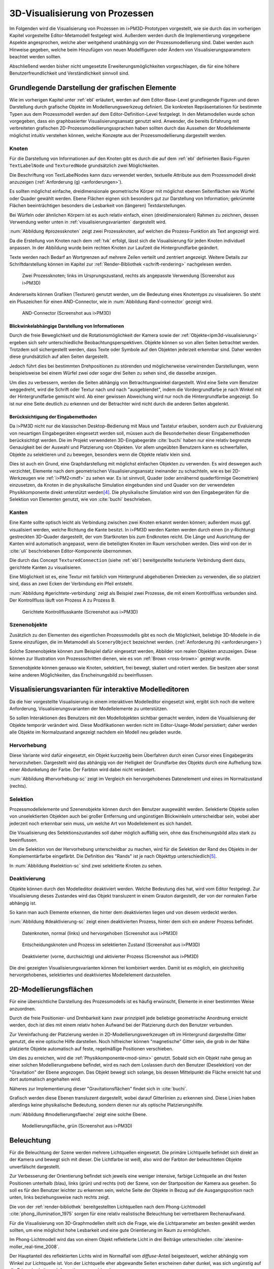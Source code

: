 .. _visualisierung:

*******************************
3D-Visualisierung von Prozessen
*******************************

Im Folgenden wird die Visualisierung von Prozessen im i>PM3D-Prototypen vorgestellt, wie sie durch das im vorherigen Kapitel vorgestellte Editor-Metamodell festgelegt wird.
Außerdem werden durch die Implementierung vorgegebene Aspekte angesprochen, welche aber weitgehend unabhängig von der Prozessmodellierung sind.
Dabei werden auch Hinweise gegeben, welche beim Hinzufügen von neuen Modellfiguren oder Ändern von Visualisierungsparametern beachtet werden sollten.

Abschließend werden bisher nicht umgesetzte Erweiterungsmöglichkeiten vorgeschlagen, die für eine höhere Benutzerfreundlichkeit und Verständlichkeit sinnvoll sind.


Grundlegende Darstellung der grafischen Elemente
================================================

Wie im vorherigen Kapitel unter :ref:`ebl` erläutert, werden auf dem Editor-Base-Level grundlegende Figuren und deren Darstellung durch grafische Objekte im Modellierungswerkzeug definiert.
Die konkreten Repräsentationen für bestimmte Typen aus dem Prozessmodell werden auf dem Editor-Definition-Level festgelegt. 
In den Metamodellen wurde schon vorgegeben, dass ein graphbasierter Visualisierungsansatz genutzt wird. 
Anwender, die bereits Erfahrung mit verbreiteten grafischen 2D-Prozessmodellierungssprachen haben sollten durch das Aussehen der Modellelemente möglichst intuitiv verstehen können, welche Konzepte aus der Prozessmodellierung dargestellt werden.

Knoten
------

Für die Darstellung von Informationen auf den Knoten gibt es durch die auf dem :ref:`ebl` definierten Basis-Figuren ``TextLabelNode`` und ``TexturedNode`` grundsätzlich zwei Möglichkeiten.

Die Beschriftung von TextLabelNodes kann dazu verwendet werden, textuelle Attribute aus dem Prozessmodell direkt anzuzeigen (:ref:`Anforderung (g) <anforderungen>`).

Es sollten möglichst einfache, dreidimensionale geometrische Körper mit möglichst ebenen Seitenflächen wie Würfel oder Quader gewählt werden. 
Ebene Flächen eignen sich besonders gut zur Darstellung von Information; gekrümmte Flächen beeinträchtigen besonders die Lesbarkeit von (längeren) Textdarstellungen. 

Bei Würfeln oder ähnlichen Körpern ist es auch relativ einfach, einen (dreidimensionalen) Rahmen zu zeichnen, dessen Verwendung weiter unten in :ref:`visualisierungsvarianten` dargestellt wird.

:num:`Abbildung #prozessknoten` zeigt zwei Prozessknoten, auf welchen die Prozess-Funktion als Text angezeigt wird. 

Da die Erstellung von Knoten nach dem :ref:`tvk` erfolgt, lässt sich die Visualisierung für jeden Knoten individuell anpassen.
In der Abbildung wurde beim rechten Knoten zur Laufzeit die Hintergrundfarbe geändert.

Texte werden nach Bedarf an Wortgrenzen auf mehrere Zeilen verteilt und zentriert angezeigt. 
Weitere Details zur Schriftdarstellung können im Kapitel zur :ref:`Render-Bibliothek <schrift-rendering>` nachgelesen werden.

.. _prozessknoten:

.. figure:: _static/screenshots/prozessknoten.png
    :height: 7cm

    Zwei Prozessknoten; links im Ursprungszustand, rechts als angepasste Verwendung (Screenshot aus i>PM3D)


Andererseits können Grafiken (Texturen) genutzt werden, um die Bedeutung eines Knotentyps zu visualisieren. 
So steht ein Pluszeichen für einen AND-Connector, wie in :num:`Abbildung #and-connector` gezeigt wird. 

.. _and-connector:

.. figure:: _static/screenshots/and_connector.png
    :height: 7cm

    AND-Connector (Screenshot aus i>PM3D)


Blickwinkelabhängige Darstellung von Informationen
^^^^^^^^^^^^^^^^^^^^^^^^^^^^^^^^^^^^^^^^^^^^^^^^^^

Durch die freie Beweglichkeit und die Rotationsmöglichkeit der Kamera sowie der :ref:`Objekte<ipm3d-visualisierung>` ergeben sich sehr unterschiedliche Beobachtungsperspektiven. 
Objekte können so von allen Seiten betrachtet werden. 
Trotzdem soll sichergestellt werden, dass Texte oder Symbole auf den Objekten jederzeit erkennbar sind. Daher werden diese grundsätzlich auf allen Seiten dargestellt. 

Jedoch führt dies bei bestimmten Drehpositionen zu störenden und möglicherweise verwirrenden Darstellungen, wenn beispielsweise bei einem Würfel zwei oder sogar drei Seiten zu sehen sind, die dasselbe anzeigen.

Um dies zu verbessern, werden die Seiten abhängig von Betrachtungswinkel dargestellt. 
Wird eine Seite vom Benutzer weggedreht, wird die Schrift oder Textur nach und nach "ausgeblendet", indem die Vordergrundfarbe je nach Winkel mit der Hintergrundfarbe gemischt wird.
Ab einer gewissen Abweichung wird nur noch die Hintergrundfarbe angezeigt. So ist nur eine Seite deutlich zu erkennen und der Betrachter wird nicht durch die anderen Seiten abgelenkt.


Berücksichtigung der Eingabemethoden
^^^^^^^^^^^^^^^^^^^^^^^^^^^^^^^^^^^^

Da i>PM3D nicht nur die klassischen Desktop-Bedienung mit Maus und Tastatur erlauben, sondern auch zur Evaluierung von neuartigen Eingabegeräten eingesetzt werden soll, müssen auch die Besonderheiten dieser Eingabemethoden berücksichtigt werden. 
Die im Projekt verwendeten 3D-Eingabegeräte :cite:`buchi` haben nur eine relativ begrenzte Genauigkeit bei der Auswahl und Platzierung von Objekten. 
Vor allem ungeübten Benutzern kann es schwerfallen, Objekte zu selektieren und zu bewegen, besonders wenn die Objekte relativ klein sind.

Dies ist auch ein Grund, eine Graphdarstellung mit möglichst einfachen Objekten zu verwenden.
Es wird deswegen auch verzichtet, Elemente nach dem geometrischen Visualisierungsansatz ineinander zu schachteln, wie es bei 2D-Werkzeugen wie :ref:`i>PM2<mdf>` zu sehen war.
Es ist sinnvoll, Quader (oder annähernd quaderförmige Geometrien) einzusetzen, da Knoten in die physikalische Simulation eingebunden sind und Quader von der verwendeten Physikkomponente direkt unterstützt werden\ [#f4]_. 
Die physikalische Simulation wird von den Eingabegeräten für die Selektion von Elementen genutzt, wie von :cite:`buchi` beschrieben.

.. _kanten:

Kanten
------

Eine Kante sollte optisch leicht als Verbindung zwischen zwei Knoten erkannt werden können; außerdem muss ggf. visualisiert werden, welche Richtung die Kante besitzt.
In i>PM3D werden Kanten werden durch einen (in y-Richtung) gestreckten 3D-Quader dargestellt, der vom Startknoten bis zum Endknoten reicht. 
Die Länge und Ausrichtung der Kanten wird automatisch angepasst, wenn die beteiligten Knoten im Raum verschoben werden. 
Dies wird von der in :cite:`uli` beschriebenen Editor-Komponente übernommen.

Die durch das Concept ``TexturedConnection`` (siehe :ref:`ebl`) bereitgestellte texturierte Verbindung dient dazu, gerichtete Kanten zu visualisieren. 

Eine Möglichkeit ist es, eine Textur mit farblich vom Hintergrund abgehobenen Dreiecken zu verwenden, die so platziert sind, dass an zwei Ecken der Verbindung ein Pfeil entsteht.

:num:`Abbildung #gerichtete-verbindung` zeigt als Beispiel zwei Prozesse, die mit einem Kontrollfluss verbunden sind. Der Kontrollfluss läuft von Prozess A zu Prozess B.

.. _gerichtete-verbindung:

.. figure:: _static/screenshots/control_flow.png
    :scale: 100%

    Gerichtete Kontrollflusskante (Screenshot aus i>PM3D)


Szenenobjekte
-------------

Zusätzlich zu den Elementen des eigentlichen Prozessmodells gibt es noch die Möglichkeit, beliebige 3D-Modelle in die Szene einzufügen, die im Metamodell als ``SceneryObject`` bezeichnet werden. 
(:ref:`Anforderung (h) <anforderungen>`)

Solche Szenenobjekte können zum Beispiel dafür eingesetzt werden, Abbilder von realen Objekten anzuzeigen. 
Diese können zur Illustration von Prozessschritten dienen, wie es von :ref:`Brown <ross-brown>` gezeigt wurde.

Szenenobjekte können genauso wie Knoten, selektiert, frei bewegt, skaliert und rotiert werden. Sie besitzen aber sonst keine anderen Möglichkeiten, das Erscheinungsbild zu beeinflussen.


.. _visualisierungsvarianten:

Visualisierungsvarianten für interaktive Modelleditoren
=======================================================

Da die hier vorgestellte Visualisierung in einem interaktiven Modelleditor eingesetzt wird, ergibt sich noch die weitere Anforderung, Visualisierungsvarianten der Modellelemente zu unterstützen.

So sollen Interaktionen des Benutzers mit den Modellobjekten sichtbar gemacht werden, indem die Visualisierung der Objekte temporär verändert wird. 
Diese Modifikationen werden nicht im Editor-Usage-Model persistiert; daher werden alle Objekte im Normalzustand angezeigt nachdem ein Modell neu geladen wurde.

.. _hervorhebung:

Hervorhebung
------------

Diese Variante wird dafür eingesetzt, ein Objekt kurzzeitig beim Überfahren durch einen Cursor eines Eingabegeräts hervorzuheben. 
Dargestellt wird das abhängig von der Helligkeit der Grundfarbe des Objekts durch eine Aufhellung bzw. einer Abdunkelung der Farbe. Der Farbton wird dabei nicht verändert.

:num:`Abbildung #hervorhebung-sc` zeigt im Vergleich ein hervorgehobenes Datenelement und eines im Normalzustand (rechts).

Selektion
---------

Prozessmodellelemente und Szenenobjekte können durch den Benutzer ausgewählt werden. 
Selektierte Objekte sollen von unselektierten Objekten auch bei großer Entfernung und ungünstigen Blickwinkeln unterscheidbar sein, wobei aber jederzeit noch erkennbar sein muss, um welche Art von Modellelement es sich handelt. 

Die Visualisierung des Selektionszustandes soll daher möglich auffällig sein, ohne das Erscheinungsbild allzu stark zu beeinflussen. 

Um die Selektion von der Hervorhebung unterscheidbar zu machen, wird für die Selektion der Rand des Objekts in der Komplementärfarbe eingefärbt. Die Definition des "Rands" ist je nach Objekttyp unterschiedlich\ [#f5]_.

In :num:`Abbildung #selektion-sc` sind zwei selektierte Knoten zu sehen.


.. _deaktivierung:

Deaktivierung
-------------

Objekte können durch den Modelleditor deaktiviert werden. Welche Bedeutung dies hat, wird vom Editor festgelegt. 
Zur Visualisierung dieses Zustandes wird das Objekt transluzent in einem Grauton dargestellt, der von der normalen Farbe abhängig ist. 

So kann man auch Elemente erkennen, die hinter dem deaktivierten liegen und von diesem verdeckt werden.

:num:`Abbildung #deaktivierung-sc` zeigt einen deaktivierten Prozess, hinter dem sich ein anderer Prozess befindet.

.. _hervorhebung-sc:

.. figure:: _static/screenshots/dataitems_hervorhebung.png
    :scale: 100%

    Datenknoten, normal (links) und hervorgehoben (Screenshot aus i>PM3D)


.. _selektion-sc:

.. figure:: _static/screenshots/selektierte_knoten.png
    :scale: 100%

    Entscheidungsknoten und Prozess im selektierten Zustand (Screenshot aus i>PM3D)


.. _deaktivierung-sc:

.. figure:: _static/screenshots/prozesse_deaktiviert.png
    :scale: 100%

    Deaktivierter (vorne, durchsichtig) und aktivierter Prozess (Screenshot aus i>PM3D)

Die drei gezeigten Visualisierungsvarianten können frei kombiniert werden. 
Damit ist es möglich, ein gleichzeitig hervorgehobenes, selektiertes und deaktiviertes Modellelement darzustellen.


.. _modellierungsflaechen:

2D-Modellierungsflächen
=======================

Für eine übersichtliche Darstellung des Prozessmodells ist es häufig erwünscht, Elemente in einer bestimmten Weise anzuordnen. 

Durch die freie Positionier- und Drehbarkeit kann zwar prinzipiell jede beliebige geometrische Anordnung erreicht werden, doch ist dies mit einem relativ hohen Aufwand bei der Platzierung durch den Benutzer verbunden. 

Zur Vereinfachung der Platzierung werden in 2D-Modellierungswerkzeugen oft im Hintergrund dargestellte Gitter genutzt, die eine optische Hilfe darstellen. 
Noch hilfreicher können "magnetische" Gitter sein, die grob in der Nähe platzierte Objekte automatisch auf feste, regelmäßige Positionen verschieben.

Um dies zu erreichen, wird die :ref:`Physikkomponente<mod-simx>` genutzt. 
Sobald sich ein Objekt nahe genug an einer solchen Modellierungsebene befindet, wird es nach dem Loslassen durch den Benutzer (Deselektion) von der "Gravitation" der Ebene angezogen. Das Objekt bewegt sich solange, bis dessen Mittelpunkt die Fläche erreicht hat und dort automatisch angehalten wird.

Näheres zur Implementierung dieser "Gravitationsflächen" findet sich in :cite:`buchi`.

Grafisch werden diese Ebenen transluzent dargestellt, wobei darauf Gitterlinien zu erkennen sind. 
Diese Linien haben allerdings keine physikalische Bedeutung, sondern dienen nur als optische Platzierungshilfe.

:num:`Abbildung #modellierungsflaeche` zeigt eine solche Ebene.

.. _modellierungsflaeche:

.. figure:: _static/screenshots/dummy.png
    :scale: 100%

    Modellierungsfläche, grün (Screenshot aus i>PM3D)


.. _beleuchtung:

Beleuchtung
===========

Für die Beleuchtung der Szene werden mehrere Lichtquellen eingesetzt. Die primäre Lichtquelle befindet sich direkt an der Kamera und bewegt sich mit dieser. 
Die Lichtfarbe ist weiß, also wird der Farbton der beleuchteten Objekte unverfälscht dargestellt. 

Zur Verbesserung der Orientierung befindet sich jeweils eine weniger intensive, farbige Lichtquelle an drei festen Positionen unterhalb (blau), links (grün) und rechts (rot) der Szene, von der Startposition der Kamera aus gesehen. 
So soll es für den Benutzer leichter zu erkennen sein, welche Seite der Objekte in Bezug auf die Ausgangsposition nach unten, links beziehungsweise nach rechts zeigt. 

Die von der :ref:`render-bibliothek` bereitgestellten Lichtquellen nach dem Phong-Lichtmodell :cite:`phong_illumination_1975` sorgen für eine relativ realistische Beleuchtung bei vertretbarem Rechenaufwand.

Für die Visualisierung von 3D-Graphmodellen stellt sich die Frage, wie die Lichtparameter am besten gewählt werden sollten, um eine möglichst hohe Lesbarkeit und eine gute Orientierung im Raum zu ermöglichen.

Im Phong-Lichtmodell wird das von einem Objekt reflektierte Licht in drei Beiträge unterschieden :cite:`akenine-moller_real-time_2008`.

Der Hauptanteil des reflektierten Lichts wird im Normalfall vom *diffuse*-Anteil beigesteuert, welcher abhängig vom Winkel zur Lichtquelle ist.
Von der Lichtquelle eher abgewandte Seiten erscheinen daher dunkel, was sich ungünstig auf die Erkennbarkeit von Informationen auswirken kann.

Um dies auszugleichen, kann der *ambient*-Anteil (Umgebungslicht) erhöht werden, der vom Winkel unabhängig ist. 
Wird dieser zu hoch gesetzt, leidet allerdings der räumliche Eindruck.

Der *specular*-Anteil erzeugt spiegelnde Reflexionen auf Objekten, die auch von der Betrachterposition relativ zum Objekt abhängen. 
Dieser Anteil kann folglich die räumliche Orientierung unterstützen.
Allerdings führt die starke Aufhellung an bestimmten Stellen dazu, dass sich Text dort schlecht ablesen lässt.

Außerdem kann bei (OpenGL)-Lichtquellen noch angegeben werden, wie stark die Helligkeit mit steigender Entfernung von der Lichtquelle abfällt. 
Hierdurch kann der Tiefeneindruck verbessert werden.

Ein starker Abfall der Beleuchtung führt aber zu Problemen, wenn gleichzeitig Objekte mit Text in der Nähe der Lichtquelle und weit entfernt in lesbarer Form dargestellt werden sollen.
Objekte in der Nähe werden zu hell dargestellt, während weit entfernte Objekte zu dunkel sind.
Genauso ergibt sich bei gerichteten Verbindungen, die sich weit im Hintergrund befinden, das Problem, dass die darauf abgebildeten Richtungsmarkierungen schlecht zu erkennen sind.

Insgesamt hat sich bei Versuchen gezeigt, dass es schwierig ist, die Lichtparameter so zu setzen, dass eine in allen Situationen brauchbare Beleuchtung entsteht.

.. _vis-beispiel:

Visualisierung eines Beispielsprozesses
=======================================

(schöneres Bild kommt noch)
.. TODO

:num:`Abbildung #beispielprozess-screenshot` zeigt einen in i>PM3D modellierten Prozess.

.. _beispielprozess-screenshot:

.. figure:: _static/screenshots/gesamt.png
    :height: 8cm

    Beispiel für einen Prozess in i>PM3D 


.. _vis-probleme-erweiterung:

Probleme und Erweiterungsmöglichkeiten
======================================

Die momentan umgesetzte Visualisierung von Prozessen zeigt nach unserer\ [#f3]_ Ansicht, dass eine 3D-Ansicht auf Prozessdiagramme durchaus praktikabel ist. 
Es zeigten sich bei ersten Versuchen mit dem i>PM3D Prototypen einige Probleme in Hinblick auf die Visualisierung, die teilweise schon angesprochen wurden oder im Folgenden noch erwähnt werden. 

Um die Darstellung zu verbessern, und den "Nutzen" für den Anwender zu erhöhen gibt es eine Vielzahl von Verbesserungs- und Erweiterungsmöglichkeiten.
Hier sollen vor allem einige dargestellt werden, die sich aus den Erfahrungen mit dem Prototypen ergeben haben und die auf Basis des momentanen Projektes ohne grundlegende Veränderungen umgesetzt werden können.

Darstellung von Text
--------------------

Die :ref:`Render-Bibliothek<schrift-rendering>` stellt Text dar, indem dieser in ein 2D-Bild geschrieben und so als Textur auf dem Objekt angezeigt wird.

Andere Techniken, die eine höhere Darstellungsqualität erreichen, wie sie beispielsweise von :ref:`GEF3D<gef3d>` genutzt oder von :cite:`ray_vector_2005` vorgestellt werden, wurden ebenfalls in Betracht gezogen. 
Besonders die Möglichkeiten aktuellster Grafikhardware mit OpenGL4-Unterstützung, neue Geometrien direkt auf der Grafikeinheit per Tesselation-Shader zu erzeugen, könnten für die Implementierung von gut lesbaren und dennoch performanten Darstellungstechniken interessant sein.

Jedoch war die Schriftqualität des verwendeten texturbasierten Ansatzes ausreichend für den hier entwickelten Prototypen und lies sich einfach implementieren. 
Da die Darstellung von Schrift wichtig für Verständlichkeit und Nutzen der grafischen Repräsentation ist, sollte für weitere Arbeiten auf diesem Gebiet jedoch evaluiert werden, inwieweit sich die Qualität des hier genutzten Ansatzes verbessern lässt oder ob ein anderer Ansatz gewählt werden muss.


Bei ungünstigen Beobachtungssituationen, also bei großer Entfernung und schräger Betrachtung von Flächen, wird es im Prototypen schnell schwierig, Texte ohne Anstrengung zu lesen.  
Es müssen eher große Schriften gewählt werden und daher lässt sich relativ wenig Information auf den Knoten darstellen.
Außerdem muss der Kontrast zwischen Textfarbe und Hintergrund immer sehr hoch sein, um eine angemessene Lesbarkeit zu erreichen. Eine bessere Darstellungsqualität würde hier für mehr Flexibilität sorgen.

Eine sinnvolle Erweiterungsmöglichkeit wäre es, die Anzeige von Informationen bei weit entfernten Objekten automatisch zu vereinfachen\ [#f1]_, indem beispielsweise ein Text abgekürzt und größer dargestellt wird. 
So wäre es möglich, Knoten mit größerem Abstand immerhin noch zu unterscheiden. 
Dafür könnte ein zusätzliches Attribut im Prozessmodell genutzt werden, dass eine Abkürzung für ein längeres Textattribut angibt.

Konfigurierbarkeit
------------------

Abgesehen von den im :ref:`Metamodell<ebl>` konfigurierbaren Visualisierungsparametern fehlt es noch an weiteren Möglichkeiten, die grafische Darstellung zu beeinflussen. 

So wäre es angebracht, eine Konfigurationsmöglichkeit für die :ref:`beleuchtung` anzubieten.
Wie in jenem Abschnitt gesagt ist es schwierig, Einstellungen zu finden, die für alle Situationen gut geeignet sind.
Diese hängen auch von der verwendeten Anzeige und von Einflüssen wie Umgebungslicht oder der persönlichen Wahrnehmung des Benutzers ab.

In der grafischen Oberfläche sollte es hierzu eine Möglichkeit geben, Lichtquellen zu setzen und deren Parameter zu verändern. 
Es bietet sich an, auch sinnvolle Standardeinstellungen bzw. auswählbare Profile zur Verfügung zu stellen, um den Benutzer nicht mit zu vielen Aufgaben zu überfordern. 
Lichtquellen sind in Simulator X über zugehörige Licht-Entities erstell- und konfigurierbar, wie es auch von der :ref:`renderkomponente` unterstützt wird.

Ähnliches gilt für :ref:`modellierungsflaechen`. Sie sind momentan in der Implementierung fest vorgegeben, da es in der GUI noch keine Konfigurationsmöglichkeit gibt.
Die Flächen können aber ebenfalls nach Bedarf erstellt und über zugehörige Entities konfiguriert werden.

Es wäre sinnvoll, die aktuellen Einstellungen für Lichtquellen und Modellierungsflächen auch in die Editor-Modelle aufzunehmen und damit persistent zu machen.

Räumliche Darstellung
---------------------

Die räumliche Darstellung, vor allem der Tiefeneindruck ist für das Verständnis von 3D-Visualisierungen wichtig :cite:`wickens_three_1989` :cite:`ware_visualizing_2008`. 
Der Hauptvorteil der zusätzlichen Dimension ist es, Objekte unterschiedlich weit vom Betrachter entfernt zu zeichnen und somit mehr Information darstellen zu können.

Modellierungsflächen und eine passende Beleuchtung können hilfreich sein, um dem Benutzer die räumliche Orientierung zu erleichtern, wie es der Prototyp zeigt.

Jedoch ist die Darstellung von 3D-Szenen auf einem PC-Bildschirm oder Projektor üblicherweise nur eine 2D-Projektion, bei der ein realistischer Tiefeneindruck fehlt.
Dies macht es manchmal schwierig zu erkennen, welche Objekte näher am Betrachter liegen und welche sich im Hintergrund befinden. 

Es besteht die Möglichkeit, sich an der Größe der Objekte zu orientieren. Jedoch kann dies auch scheitern, wenn Objekte unterschiedlich groß sein dürfen, wie es momentan der Fall ist. 
Die Skalierung von Modellelementen allerdings komplett zu verbieten würde eine zu starke Einschränkung bedeuten.

Andere Effekte, die aus der "Umwelt" bekannt sind und die einen besseren räumlichen Eindruck ermöglichen können sind die Bewegungsparallaxe, Stereoskopie (:ref:`siehe <ware-graphs>`) und Schatten.

Der Bewegungsparallaxen-Effekt lässt sich durch seitliche Bewegung des Benutzers in der Szene erzeugen und gibt einen Eindruck davon, wie weit Objekte von diesem entfernt sind.

Schatten
^^^^^^^^

Ein Schattenwurf der Objekte kann verdeutlichen, wie weit Objekte von einer Fläche entfernt sind und wie der Betrachter zur Lichtquelle orientiert ist.
Jedoch müsste getestet werden, inwieweit dies hilfreich ist und ob Schatten nicht zu häufig dazu führen, dass sich Informationen im Modell schlecht erkennen lassen.
Konfigurationsmöglichkeiten oder eine "intelligente" Schattenberechnung, die weniger auf realistische Effekte setzt aber dafür Lesbarkeitsaspekte berücksichtigt sind hier angebracht.

Voll immersive virtuelle Welten
^^^^^^^^^^^^^^^^^^^^^^^^^^^^^^^

Eine weitere Entwicklungsmöglichkeit wäre es, :ref:`voll immersive virtuelle Welten <halpin-social-net>` zu nutzen.
Dies ist auch ein Anwendungsgebiet, das von der hier verwendeten Plattform Simulator X unterstützt wird.
Besonders Anzeigen mit hoher Auflösung würden Vorteile für Lesbarkeit und Verständlichkeit mit sich bringen (:ref:`siehe <ware-graphs>`).

Das Ziel des Projekts ist es aber eher auf technisch noch sehr aufwändige sowie teure Lösungen zu verzichten und ein System für die "breite Masse" bereitzustellen.
Durch die ständige technische Weiterentwicklung könnten solche Systeme aber in Zukunft durchaus eine praktische Alternative zu üblichen Benutzerschnittstellen für diverse Einsatzgebiete werden.

Verdeckung
^^^^^^^^^^

Problematisch ist die in 3D-Visualisierungen auftretende Verdeckung von Informationen durch andere Modellelemente, wie schon bei dem von :ref:`Brown <ross-brown>` vorgestellten 3D-Prozesseditor zu sehen war.
Ist ein Element verdeckt, kann im Prototypen die Betrachterposition verändert werden, um die Sicht auf das Element freizugeben. 
Allgemein sollten Modelle aber so erstellt werden, dass aus "üblichen" Betrachtungsrichtungen möglichst wenig Verdeckung auftritt, um sich nicht ständig hin- und herbewegen zu müssen.

Eine andere Möglichkeit ist es, die verdeckenden Elemente transluzent zu machen, wie es im Prototypen durch das Deaktivieren von Elementen möglich ist. 

Interessant wäre es auch, die Durchsichtigkeit von verdeckenden Elementen automatisch zu beeinflussen wie es unter dem Stichwort "dynamic transparency" von :cite:`elmqvist_dynamic_2009` vorgestellt wird.
Objekte würden nach ihrer Wichtigkeit für die aktuelle Betrachtungssituation eingeteilt. 
Unwichtige Objekte, "distractors" genannt, würden automatisch transluzent\ [#f2]_ dargestellt falls sie wichtige Objekte ("targets") verdecken.

So könnte durch den Benutzer beispielsweise festgelegt werden, dass aktuell "Datenknoten" besonders wichtig sind und nicht verdeckt werden dürfen.

Darstellung von Kanten
----------------------

Ein "Ärgernis" bei 3D-Visualisierungen können schlecht erkennbare Verbindungen sein; vor allem die Richtung zu sehen kann bei weit entfernten Kanten ein Problem darstellen. 
Dies zeigte sich auch bei den Versuchen mit den Prototypen.
Hier lässt sich feststellen, dass es keine Lösung gibt, die für jeden Anwendungsfall gut geeignet ist.

Gerichtete Kanten werden in i>PM3D durch eine sich wiederholende "Pfeiltextur" auf Verbindungen dargestellt (siehe :ref:`kanten`). 
Das hat den Vorteil, dass die Richtung auch erkennbar ist, wenn die Verbindung zu großen Teilen durch andere Objekte verdeckt wird.   

Der Ansatz, die Richtung durch eine dreidimensionale Pfeilspitze darzustellen, leidet unter dem Problem der Verdeckung. 
Eine solche Darstellung liegt jedoch näher an bekannten visuellen Sprachen und sollte wohl noch unterstützt werden.
Damit gäbe es auch mehr Möglichkeiten um den Typ von Verbindungen durch verschiedene Pfeilspitzen oder -enden besser zu unterscheiden.
Bisher kann dies nur über die Farbe, Variation der Textur, und die Dicke dargestellt werden.

Die Darstellung als gerade Linie, wie sie momentan verwendet wird, kann dazu führen, dass Knoten verdeckt oder andere Elemente geschnitten werden. 
Das Problem sich kreuzender Verbindungen ist immerhin nicht so groß wie im 2D-Bereich, da man die zusätzliche Dimension zur Vermeidung nutzen kann.

Verbindungen könnten alternativ auch gekrümmt oder aus mehreren Liniensegmenten aufgebaut gezeichnet werden, um solche Probleme weiter einzudämmen, wie es auch in 2D-Werkzeugen häufig zu sehen ist.
Kanten, die als "gebogene 3D-Röhren" dargestellt werden, zeigen :cite:`spratt_using_1994` und :cite:`balzer_hierarchy_2004` (:num:`Abbildung #balzert-tubes`).
Von :cite:`holten_user_2009` wird eine Benutzerstudie zur Effizienz von unterschiedlichen Darstellungsformen für gerichtete Kanten vorgestellt, deren Richtung beispielsweise auch durch Farbverläufe und andere Farbeffekte angezeigt werden könnten.

.. _balzert-tubes:

.. figure:: _static/ext_pics/balzert_tubes.png
    :scale: 100%

    Visualisierung von Beziehungen mit gekrümmten 3D-Röhren aus :cite:`balzer_hierarchy_2004`


.. [#f1] In der Computergrafik wird das Prinzip als "Level Of Detail" bezeichnet. 

.. [#f2] Es muss nicht das komplette Objekt durchsichtig sein; es reicht aus, wenn Teile eines Objekts transluzent sind, die auch wirklich für eine Verdeckung sorgen.

.. [#f3] Damit sind der Autor dieser Arbeit und :cite:`uli` sowie :cite:`buchi` gemeint.

.. [#f4] Von der Physikkomponente werden auch Kugeln unterstützt, allerdings ist die Verwendung von Quadern bisher fest in der Implementierung von i>PM3D vorgegeben.

.. [#f5] Der Rand ist über die Texturkoordinaten definiert. :ref:`Siehe <erweiterung-interaction>`.
